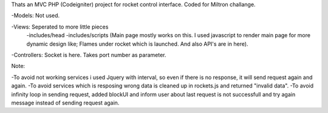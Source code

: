 Thats an MVC PHP (Codeigniter) project for rocket control interface. Coded for Miltron challange.

-Models: Not used.

-Views: Seperated to more little pieces
		-includes/head 
		-includes/scripts (Main page mostly works on this. I used javascript to render main page for more dynamic design like; Flames under rocket which is launched. And also API's are in here).
		
-Controllers: Socket is here. Takes port number as parameter.


Note: 

-To avoid not working services i used Jquery with interval, so even if there is no response, it will send request again and again. 
-To avoid services which is resposing wrong data is cleaned up in rockets.js and returned "invalid data".
-To avoid infinity loop in sending request, added blockUI and inform user about last request is not successfull and try again message instead of sending request again.
